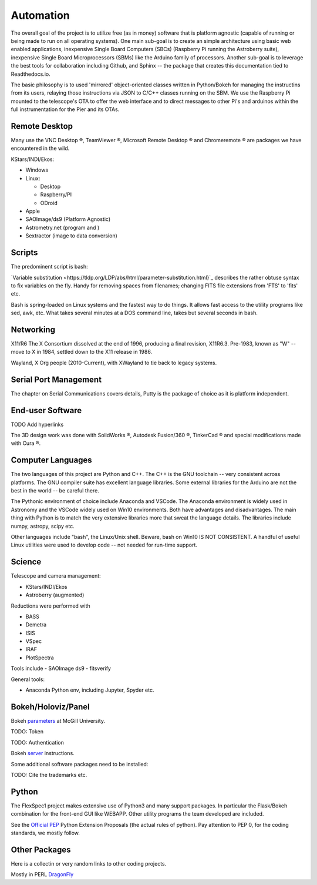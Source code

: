 Automation
==========

The overall goal of the project is to utilize free (as in money)
software that is platform agnostic (capable of running or being made
to run on all operating systems). One main sub-goal is to create an
simple architecture using basic web enabled applications, inexpensive
Single Board Computers (SBCs) (Raspberry Pi running the Astroberry
suite), inexpensive Single Board Microprocessors (SBMs) like the
Arduino family of processors. Another sub-goal is to leverage the best
tools for collaboration including Github, and Sphinx -- the package
that creates this documentation tied to Readthedocs.io.

The basic philosophy is to used 'mirrored' object-oriented classes written
in Python/Bokeh for managing the instructins from its users, relaying
those instructions via JSON to C/C++ classes running on the SBM. We use
the Raspberry Pi mounted to the telescope's OTA to offer the web interface
and to direct messages to other Pi's and arduinos within the full instrumentation
for the Pier and its OTAs.



Remote Desktop
--------------

Many use the VNC Desktop |reg|, TeamViewer |reg|, Microsoft Remote
Desktop |reg| and Chromeremote |reg| are packages we have encountered
in the wild.


KStars/INDI/Ekos:

*   Windows

*   Linux:

    * Desktop

    * Raspberry/PI

    * ODroid

*   Apple

*   SAOImage/ds9 (Platform Agnostic)

*   Astrometry.net (program and )

*   Sextractor (image to data conversion)

Scripts
-------

The predominent script is bash:

`Variable substitution <https://tldp.org/LDP/abs/html/parameter-substitution.html}`_
describes the rather obtuse syntax to fix variables on the fly. Handy for removing
spaces from filenames; changing FITS file extensions from 'FTS' to 'fits' etc.

Bash is spring-loaded on Linux systems and the fastest way to do things.
It allows fast access to the utility programs like sed, awk, etc.
What takes several minutes at a DOS command line, takes but several
seconds in bash.

Networking
----------

X11/R6 The X Consortium dissolved at the end of 1996, producing a
final revision, X11R6.3. Pre-1983, known as "W" -- move to X in
1984, settled down to the X11 release in 1986.

Wayland, X Org people (2010-Current), with XWayland to tie back
to legacy systems.

Serial Port Management
----------------------

The chapter on Serial Communications covers details, Putty is the
package of choice as it is platform independent.

End-user Software
-----------------

TODO Add hyperlinks

The 3D design work was done with SolidWorks |reg|, Autodesk Fusion/360 |reg|,
TinkerCad |reg| and special modifications made with Cura |reg|.

Computer Languages
------------------

The two languages of this project are Python and C++. The C++ is the
GNU toolchain -- very consistent across platforms. The GNU compiler
suite has excellent language libraries. Some external libraries
for the Arduino are not the best in the world -- be careful there.


The Pythonic environment of choice include Anaconda and VSCode. The
Anaconda environment is widely used in Astronomy and the VSCode widely
used on Win10 environments. Both have advantages and disadvantages.
The main thing with Python is to match the very extensive libraries
more that sweat the language details. The libraries include numpy, astropy,
scipy etc.

Other languages include "bash", the Linux/Unix shell. Beware, bash on
Win10 IS NOT CONSISTENT. A handful of useful Linux utilities were used
to develop code -- not needed for run-time support.


Science
-------

Telescope and camera management:

- KStars/INDI/Ekos
- Astroberry (augmented)

Reductions were performed with 

- BASS
- Demetra
- ISIS
- VSpec
- IRAF
- PlotSpectra

Tools include
- SAOImage ds9
- fitsverify

General tools:

- Anaconda Python env, including Jupyter, Spyder etc.

Bokeh/Holoviz/Panel
-------------------

Bokeh `parameters <https://www.psych.mcgill.ca/labs/mogillab/anaconda2/lib/python2.7/site-packages/bokeh/command/subcommands/serve.py>`_ at McGill University.

TODO: Token

TODO: Authentication


Bokeh `server <https://docs.bokeh.org/en/latest/docs/user_guide/server.html>`_
instructions.

Some additional software packages need to be installed:

..  code-block:: bash
    :linenos:

    apt-get update
    apt-get -y install gcc
    pip3 install numpy
    pip3 install astropy[all]
    pip3 install pandas
    pip3 install bokeh

TODO: Cite the trademarks etc.

.. |reg|    unicode:: U+000AE .. REGISTERED SIGN
.. |copy|   unicode:: U+000A9 .. COPYRIGHT SIGN


Python
------

The FlexSpec1 project makes extensive use of Python3 and many support packages.
In particular the Flask/Bokeh combination for the front-end GUI like WEBAPP.
Other utility programs the team developed are included.

See the `Official PEP <https://peps.python.org/pep-0420/>`_ Python
Extension Proposals (the actual rules of python).  Pay attention to
PEP 0, for the coding standards, we mostly follow.


Other Packages
--------------

Here is a collectin or very random links to other coding projects.

Mostly in PERL
`DragonFly <https://github.com/robertoabraham/ProjectDragonfly/tree/master/scripts>`_
